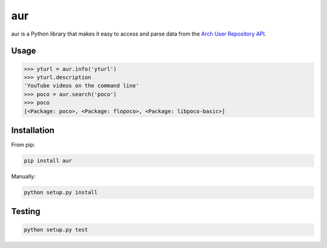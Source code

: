 ===
aur
===

aur is a Python library that makes it easy to access and parse data
from the `Arch User Repository API`_.

.. _Arch User Repository API: https://wiki.archlinux.org/index.php/AurJson

Usage
-----

.. code:: python

    >>> yturl = aur.info('yturl')
    >>> yturl.description
    'YouTube videos on the command line'
    >>> poco = aur.search('poco')
    >>> poco
    [<Package: poco>, <Package: flopoco>, <Package: libpoco-basic>]

Installation
------------

From pip:

.. code::

    pip install aur

Manually:

.. code::

    python setup.py install


Testing
-------

.. image:: https://travis-ci.org/cdown/aur.svg?branch=develop
  :target: https://travis-ci.org/cdown/aur
  :alt: Test status

.. code::

    python setup.py test
